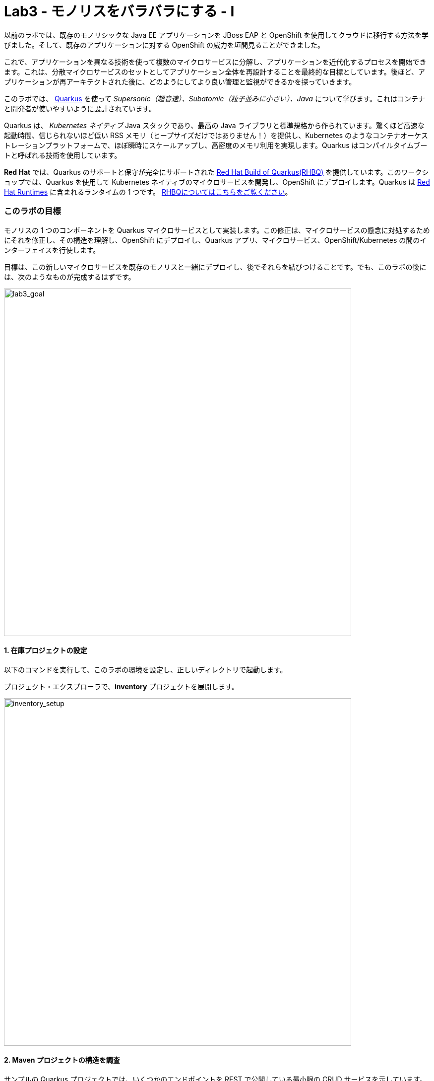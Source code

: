 = Lab3 - モノリスをバラバラにする - I
:experimental:
:imagesdir: images


以前のラボでは、既存のモノリシックな Java EE アプリケーションを JBoss EAP と OpenShift を使用してクラウドに移行する方法を学びました。そして、既存のアプリケーションに対する OpenShift の威力を垣間見ることができました。

これで、アプリケーションを異なる技術を使って複数のマイクロサービスに分解し、アプリケーションを近代化するプロセスを開始できます。これは、分散マイクロサービスのセットとしてアプリケーション全体を再設計することを最終的な目標としています。後ほど、アプリケーションが再アーキテクトされた後に、どのようにしてより良い管理と監視ができるかを探っていきます。

このラボでは、 https://quarkus.io/[Quarkus^] を使って _Supersonic（超音速）、Subatomic（粒子並みに小さい）、Java_ について学びます。これはコンテナと開発者が使いやすいように設計されています。

Quarkus は、 _Kubernetes ネイティブ_ Java スタックであり、最高の Java ライブラリと標準規格から作られています。驚くほど高速な起動時間、信じられないほど低い RSS メモリ（ヒープサイズだけではありません！）を提供し、Kubernetes のようなコンテナオーケストレーションプラットフォームで、ほぼ瞬時にスケールアップし、高密度のメモリ利用を実現します。Quarkus はコンパイルタイムブートと呼ばれる技術を使用しています。 

*Red Hat* では、Quarkus のサポートと保守が完全にサポートされた https://access.redhat.com/products/quarkus[Red Hat Build of Quarkus(RHBQ)^] を提供しています。このワークショップでは、Quarkus を使用して Kubernetes ネイティブのマイクロサービスを開発し、OpenShift にデプロイします。Quarkus は https://www.redhat.com/en/products/runtimes[Red Hat Runtimes^] に含まれるランタイムの 1 つです。 https://access.redhat.com/documentation/en-us/red_hat_build_of_quarkus[RHBQについてはこちらをご覧ください^]。

=== このラボの目標

モノリスの 1 つのコンポーネントを Quarkus マイクロサービスとして実装します。この修正は、マイクロサービスの懸念に対処するためにそれを修正し、その構造を理解し、OpenShift にデプロイし、Quarkus アプリ、マイクロサービス、OpenShift/Kubernetes の間のインターフェイスを行使します。

目標は、この新しいマイクロサービスを既存のモノリスと一緒にデプロイし、後でそれらを結びつけることです。でも、このラボの後には、次のようなものが完成するはずです。

image::goal.png[lab3_goal, 700]

==== 1. 在庫プロジェクトの設定

以下のコマンドを実行して、このラボの環境を設定し、正しいディレクトリで起動します。

プロジェクト・エクスプローラで、*inventory* プロジェクトを展開します。

image::codeready-workspace-inventory-project.png[inventory_setup, 700]

==== 2. Maven プロジェクトの構造を調査

サンプルの Quarkus プロジェクトでは、いくつかのエンドポイントを REST で公開している最小限の CRUD サービスを示しています。Angular をベースにしたフロントエンドが付いているのでブラウザから遊べます。

コードは驚くほどシンプルですが、内部では以下を使用しています。

* REST エンドポイントを公開するための RESTEasy
* Hibernate ORM with Panache でデータベースの CRUD 操作を実行
* PostgreSQL データベース; Linux コンテナを介して実行するには下部を参照
* JVMとネイティブモードのコンパイル用に新しいイメージを生成するための `Dockerfiles` の例をいくつか紹介します。

`Hibernate ORM` は事実上の JPA 実装であり、オブジェクトリレーショナルマッパーの全幅を提供します。複雑なマッピングを可能にしますが、単純で一般的なマッピングをつまらなくするものではありません。Hibernate ORM with Panache は、Quarkus で書くのが楽しくなるように、エンティティを些細なものにすることに焦点を当てています。

それでは、いくつかのコードを書いて、ドメインモデル、サービスインターフェース、インベントリにアクセスするための RESTful エンドポイントを作成してみましょう。

image::inventory-arch.png[Inventory RESTful Service, 700]

==== 3. Quarkusの拡張機能を追加

_Panache_ （Hibernate ORM 経由でデータにアクセスするための簡略化された方法）を使用するための 在庫アプリケーションに Quarkus の拡張機能を追加します。これは Postgres （本番用）と _H2_ （テスト用のインメモリデータベース）を使ったデータベースです。また、MicroProfile Health 拡張機能を使用して、ヘルスプローブを追加する機能も追加します (これは後ほど使用します)。CodeReady Terminal を使用して以下のコマンドを実行して、拡張機能を追加します。

[source,sh,role="copypaste"]
----
mvn -q quarkus:add-extension -Dextensions="hibernate-orm-panache, jdbc-h2, smallrye-health" -f $CHE_PROJECTS_ROOT/cloud-native-workshop-v2m1-labs/inventory
----

あなたは以下を見られます。

[source,sh]
----
✅ Extension io.quarkus:quarkus-hibernate-orm-panache has been installed
✅ Extension io.quarkus:quarkus-smallrye-health has been installed
✅ Extension io.quarkus:quarkus-jdbc-h2 has been installed
----

そして、これは `pom.xml` に拡張機能を追加します。

[NOTE]
====
Quarkus 用の https://vertx.io/[Vert.x^]、 http://camel.apache.org/[Apache Camel^]、 http://infinispan.org/[Infinispan^]、Spring （ `@Autowired` など）に加えて人気フレームワーク用の https://quarkus.io/extensions/[さらなる拡張機能^] がたくさんあります。
====

==== 4. 在庫エンティティの作成

スケルトンプロジェクトができたので、ビジネスロジックの定義に取り掛かりましょう。

まず、在庫オブジェクトのモデル（実体）を定義する。Quarkus は Hibernate ORM Panache を使用しているので、モノリシックアプリケーションから同じモデル定義を再利用できます。書き直しや再設計の必要はありません。

`inventory` ディレクトリの下で、 _com.redhat.coolstore_ パッケージの中の空の *Inventory.java* ファイルを開き、そこに以下のコードを貼り付けます（モノリスのコードと同じ）。

[source,java, role="copypaste"]
----
package com.redhat.coolstore;

import javax.persistence.Cacheable;
import javax.persistence.Entity;

import io.quarkus.hibernate.orm.panache.PanacheEntity;

@Entity
@Cacheable
public class Inventory extends PanacheEntity {

    public String itemId;
    public String location;
    public int quantity;
    public String link;

    public Inventory() {

    }

}
----

`PanacheEntity` をあなたのエンティティで拡張することで、自動生成される ID フィールドが得られます。カスタム ID 戦略が必要な場合は、代わりに `PanacheEntityBase` を拡張して自分で ID を対応できます。

パブリックフィールドを使用することで、ゲッターやセッターといったメソッド（単にフィールドを取得したり設定したりするだけのもの）は不要になります。Inventory.getLocation() の実装を書かなくても、Inventory.location のようなフィールドを参照するだけです。Panacheは、あなたが書いていないゲッターやセッターを自動生成します。また、取得/設定以上の機能を持つ独自のゲッター/セッターの開発もできます。これらは、フィールドに直接アクセスしたときに呼び出されます。

`PanacheEntity` スーパークラスには多くの便利な static メソッドがあります。あなたは派生エンティティクラスに独自のメソッドを追加できます。伝統的なオブジェクト指向プログラミングと同様に、それは自然なことです。これはカスタムクエリを可能な限りエンティティに近づけ、理想的にはエンティティ定義自体の中に配置することを推奨しています。ユーザーは、Inventory と入力するだけで、エンティティ Inventory の使用を開始でき、すべての操作の完了を一箇所で得ることができます。

エンティティが `@Cacheable` でアノテーションされている場合、コレクションと他のエンティティとの関係を除いて、すべてのフィールド値がキャッシュされます。つまり、頻繁にアクセスされるが、めったに変化しないデータをデータベースに問い合わせることなく、エンティティをより迅速にロードすることができるということです。

==== 5. 在庫の RESTful エンドポイントの定義

このステップでは、 _サービス_ の抽象化を正確に描画します。ということで、将来的には在庫 _サービス_ を様々な場所（RESTful リソースのエンドポイントのような）に注入できるようになります。これは私たちのモノリスが使っているのと同じアプローチなので、このアイデアを再利用することができます。 _com.redhat.coolstore_ パッケージ内の空の *InventoryResource.java* クラスを開きます。

以下のコードを追加します。

[source,java, role="copypaste"]
----
package com.redhat.coolstore;

import java.util.List;
import java.util.stream.Collectors;

import javax.enterprise.context.ApplicationScoped;
import javax.json.Json;
import javax.ws.rs.Consumes;
import javax.ws.rs.GET;
import javax.ws.rs.Path;
import javax.ws.rs.Produces;
import javax.ws.rs.WebApplicationException;
import javax.ws.rs.core.Response;
import javax.ws.rs.core.MediaType;
import javax.ws.rs.ext.ExceptionMapper;
import javax.ws.rs.ext.Provider;

import org.jboss.resteasy.annotations.jaxrs.PathParam;

@Path("/services/inventory")
@ApplicationScoped
@Produces(MediaType.APPLICATION_JSON)
@Consumes(MediaType.APPLICATION_JSON)
public class InventoryResource {

    @GET
    public List<Inventory> getAll() {
        return Inventory.listAll();
    }

    @GET
    @Path("/{itemId}")
    public List<Inventory> getAvailability(@PathParam String itemId) {
        return Inventory.<Inventory>streamAll()
        .filter(p -> p.itemId.equals(itemId))
        .collect(Collectors.toList());
    }

    @Provider
    public static class ErrorMapper implements ExceptionMapper<Exception> {

        @Override
        public Response toResponse(Exception exception) {
            int code = 500;
            if (exception instanceof WebApplicationException) {
                code = ((WebApplicationException) exception).getResponse().getStatus();
            }
            return Response.status(code)
                    .entity(Json.createObjectBuilder().add("error", exception.getMessage()).add("code", code).build())
                    .build();
        }

    }
}
----

上記の REST サービスでは、2つのエンドポイントを定義しています。

* `/services/inventory` これは、すべての既知の製品在庫の実体をJSONとして返す。 _HTTP GET_ 経由でアクセス可能です。
* `/services/inventory/<itemId>` これは _HTTP GET_ 経由でアクセスできます。例えば `services/inventory/329199` で、最後のパスのパラメータには在庫の状態を知りたいIDを指定します。

==== 6. 在庫データの追加

データベースに在庫データを追加して、テストできるようにしておきましょう。 `src/main/resources/import.sql` ファイルを開き、以下の SQL 文を *import.sql* にコピーします。

[source,sql, role="copypaste"]
----
INSERT INTO INVENTORY (id, itemId, link, location, quantity) values (nextval('hibernate_sequence'), '329299', 'http://maps.google.com/?q=Raleigh', 'Raleigh', 736);
INSERT INTO INVENTORY (id, itemId, link, location, quantity) values (nextval('hibernate_sequence'), '329199', 'http://maps.google.com/?q=Boston', 'Boston', 512);
INSERT INTO INVENTORY (id, itemId, link, location, quantity) values (nextval('hibernate_sequence'), '165613', 'http://maps.google.com/?q=Seoul', 'Seoul', 256);
INSERT INTO INVENTORY (id, itemId, link, location, quantity) values (nextval('hibernate_sequence'), '165614', 'http://maps.google.com/?q=Singapore', 'Singapore', 54);
INSERT INTO INVENTORY (id, itemId, link, location, quantity) values (nextval('hibernate_sequence'), '165954', 'http://maps.google.com/?q=London', 'London', 87);
INSERT INTO INVENTORY (id, itemId, link, location, quantity) values (nextval('hibernate_sequence'), '444434', 'http://maps.google.com/?q=NewYork', 'NewYork', 443);
INSERT INTO INVENTORY (id, itemId, link, location, quantity) values (nextval('hibernate_sequence'), '444435', 'http://maps.google.com/?q=Paris', 'Paris', 600);
INSERT INTO INVENTORY (id, itemId, link, location, quantity) values (nextval('hibernate_sequence'), '444437', 'http://maps.google.com/?q=Tokyo', 'Tokyo', 230);
----

開発環境では、ローカル環境でテストするためローカルのインメモリ H2 データベースを使用するように設定します。これらの行を `src/main/resources/application.properties` に追加します。

[source,properties,role="copypaste"]
----
%dev.quarkus.datasource.db-kind=h2
%dev.quarkus.datasource.jdbc.url=jdbc:h2:mem:inventory
%dev.quarkus.datasource.jdbc.driver=org.h2.Driver
%dev.quarkus.datasource.username=inventory
%dev.quarkus.datasource.password=mysecretpassword
%dev.quarkus.datasource.max-size=8
%dev.quarkus.datasource.min-size=2
%dev.quarkus.hibernate-orm.database.generation=drop-and-create
%dev.quarkus.hibernate-orm.log.sql=false
----

==== 7. Quarkus 在庫アプリケーションを実行する

ターミナルで、 _ライブ コーディング_ モードでプロジェクトを実行します。

[source,sh,role="copypaste"]
----
mvn quarkus:dev -Dquarkus.http.host=0.0.0.0 -f $CHE_PROJECTS_ROOT/cloud-native-workshop-v2m1-labs/inventory
----

以下で終わるログ出力の束が表示されるはずです。

[source,console]
----
Listening for transport dt_socket at address: 5005
__  ____  __  _____   ___  __ ____  ______ 
 --/ __ \/ / / / _ | / _ \/ //_/ / / / __/ 
 -/ /_/ / /_/ / __ |/ , _/ ,< / /_/ /\ \   
--\___\_\____/_/ |_/_/|_/_/|_|\____/___/   
INFO  [io.quarkus] (Quarkus Main Thread) inventory 1.0-SNAPSHOT on JVM (powered by Quarkus xx.xx.xx) started in 8.380s. Listening on: http://0.0.0.0:8080
INFO  [io.quarkus] (Quarkus Main Thread) Profile dev activated. Live Coding activated.
INFO  [io.quarkus] (Quarkus Main Thread) Installed features: [agroal, cdi, hibernate-orm, hibernate-orm-panache, jdbc-h2, mutiny, narayana-jta, resteasy, resteasy-jsonb, smallrye-context-propagation, smallrye-health]
----

CodeReady は、Quarkus アプリが `5005` 番ポート（デバッグ用）と `8080` 番ポート（Webリクエスト用）を開いていることも検出します。5005 番ポートは開かず、`8080` 番ポートを受け入れます。

image::open-port-1.png[Inventory RESTful Service, 700]

プロンプトが表示されたら、ポート `8080` のリンクを開くと、CodeReady で小さな Web ブラウザが開きます:

image::open-port-2.png[Inventory RESTful Service, 700]

CodeReady で在庫の Web フロントエンドを直接見ることができるはずです( _リロード_ アイコンをクリックする必要があるかもしれません)。

image::inventory-codeready.png[Inventory RESTful Service, 700]

*新しい* CodeReady Workspaces Terminal を開きます。

image::codeready-workspace-terminal.png[Inventory RESTful Service, 700]

以下の CURL コマンドを使用して RESTful エンドポイントを呼び出します。

[source,sh,role="copypaste"]
----
curl http://localhost:8080/services/inventory | jq
----

出力はこんな感じです。

[source,json]
----
  ...
  {
    "id": 7,
    "itemId": "444435",
    "link": "http://maps.google.com/?q=Paris",
    "location": "Paris",
    "quantity": 600
  },
  {
    "id": 8,
    "itemId": "444437",
    "link": "http://maps.google.com/?q=Tokyo",
    "location": "Tokyo",
    "quantity": 230
  }
----

==== 8. ヘルスプローブの追加

===== MicroProfile Healthとは何ですか？

*MicroProfile Health* は、アプリケーションがその状態に関する情報を外部のビューアに提供することを可能にします。これは通常、アプリケーションを破棄するか再起動するかを自動プロセスが判断できるようにしなければならない OpenShift のようなクラウド環境で有用です。

===== ヘルスチェックを実行

先に _health 拡張機能_ をインポートした場合、ヘルスチェックの手順を実行するために使用できる `/q/health` エンドポイントが自動的に直接公開されます。

アプリケーションはまだ実行中なので、別のターミナルでこのコマンドを使ってデフォルトの (何もしない) ヘルスチェックを実行できます。

[source,sh,role="copypaste"]
----
curl -s http://localhost:8080/q/health | jq
----

以下の出力が表示されます。

[source,json]
----
{
  "status": "UP",
  "checks": [
    {
      "name": "Database connections health check",
      "status": "UP"
    }
  ]
}
----

ヘルスチェックの一般的な _結果_ は、宣言されたすべてのヘルスチェック手順の論理 AND として計算されます。また、Quarkus の拡張機能では、デフォルトのヘルスチェック機能も提供されています。今回、データベース拡張モジュールを使用しているので、上の `Database connections health check（データベース接続のヘルスチェック）` が表示される理由です。

==== 9. 初めてのヘルスチェックを作成

次に、新しい RESTful エンドポイントを作成してクラスを埋めてみましょう。これは OpenShift でサービスをプローブするために使用されます。空のJavaクラス: `src/main/java/com/redhat/coolstore/InventoryHealthCheck.java` を開き、以下のコードを追加します。

[source,java,role="copypaste"]
----
package com.redhat.coolstore;

import javax.enterprise.context.ApplicationScoped;
import javax.inject.Inject;

import org.eclipse.microprofile.health.HealthCheck;
import org.eclipse.microprofile.health.HealthCheckResponse;
import org.eclipse.microprofile.health.Readiness;

@Readiness
@ApplicationScoped
public class InventoryHealthCheck implements HealthCheck {

    @Inject
    private InventoryResource inventoryResource;

    @Override
    public HealthCheckResponse call() {

        if (inventoryResource.getAll() != null) {
            return HealthCheckResponse.named("Success of Inventory Health Check!!!").up().build();
        } else {
            return HealthCheckResponse.named("Failure of Inventory Health Check!!!").down().build();
        }
    }
}
----

`call()` メソッドは HTTP GET エンドポイントを公開します。これはサービスの状態を返します。このチェックのロジックは、基盤となるデータベースへの接続が安定しており、利用可能であることを確認するために、簡単なクエリを実行します。また、このメソッドには MicroProfile の `@Readiness` アノテーションが付けられています。これは、Quarkus がこのエンドポイントを `/q/health/ready` のヘルスチェックとして公開するように指示します。

[NOTE]
====
在庫アプリケーションを停止して再実行する必要はありません。なぜなら、Quarkus は _ライブコーディング_ 機能を介して *自動的に変更をリロードする* からです。
====

_curl_ を使用して再度ヘルスエンドポイントにアクセスすると、結果は次のようになります。

[source,sh,role="copypaste"]
----
curl -s http://localhost:8080/q/health | jq
----

以下の結果が出るはずです。

[source,json]
----
{
  "status": "UP",
  "checks": [
    {
      "name": "Success of Inventory Health Check!!!",
      "status": "UP"
    },
    {
      "name": "Database connections health check",
      "status": "UP"
    }
  ]
}
----

これでデフォルトのヘルスチェックと新しい在庫のヘルスチェックが表示されます。

[NOTE]
====
`@Liveness` アノテーションと `@Readiness` アノテーションを使用して、個別のライブネスプローブとレディネスプローブを定義できます。そして、これは `/q/health/live` と `/q/health/ready` で別々にそれらにアクセスします。====

===== 清掃

`mvn quarkus:dev` コマンドが実行されているターミナルで kbd:[CTRL-C] と入力して Quarkus アプリを停止します。

==== 10. OpenShiftプロジェクトの作成

このステップでは、CoolStore アプリケーション用の新しい在庫マイクロサービスを別のプロジェクトにデプロイして、それを格納します。これにより、モノリスや後に作成する他のマイクロサービスとは切り離された状態になります。

OpenShift コンソールに行く前に、PostgreSQL の拡張機能を追加するための Quarkus アプリケーションを再パッケージします。なぜなら、在庫サービスは OpenShift 上の本番環境で PostgeSQL データベースに接続するからです。

また、Quarkus では、健全なデフォルト設定とユーザーが提供する設定に基づいて OpenShift リソースを自動的に生成する機能も提供しています。OpenShift 拡張機能は、実際には https://quarkus.io/guides/deploying-to-kubernetes[kubernetes^] 拡張機能と https://quarkus.io/guides/container-image#s2i[container-image-s2i^] 拡張機能をデフォルトでまとめたラッパー拡張です。これにより、ユーザーが OpenShift 上で Quarkus を使い始めるのが簡単になります。

CodeReady Workspaces Terminal 経由で _quarkus-jdbc-postgresql_ と _openshift_ 拡張機能を追加します。

[source,sh,role="copypaste"]
----
mvn -q quarkus:add-extension -Dextensions="jdbc-postgresql,openshift" -f $CHE_PROJECTS_ROOT/cloud-native-workshop-v2m1-labs/inventory
----

あなたを以下を見られます。

[source,sh]
----
✅ Extension io.quarkus:quarkus-openshift has been installed
✅ Extension io.quarkus:quarkus-jdbc-postgresql has been installed
----

Quarkus は、 _設定プロファイル_ の概念をサポートしています。これらは、同じファイル内に複数の設定を持つことができ、 _プロファイル名_ を介して選択できます。

デフォルトでは、Quarkus には 3 つのプロファイルがありますが、好きなだけ使用できます。デフォルトのプロファイルは以下のとおりです。

* `dev` - 開発モードの場合に有効 （例えば *quarkus:dev* ）
* `test` - テストの時に有効
* `prod` - 開発モードまたはテストモードで実行していないときのデフォルトプロファイル

_src/main/resources/application.properties_ に以下の変数を `追加` してみましょう。

[source,shell,role="copypaste"]
----
%prod.quarkus.datasource.db-kind=postgresql
%prod.quarkus.datasource.jdbc.url=jdbc:postgresql://inventory-database:5432/inventory
%prod.quarkus.datasource.jdbc.driver=org.postgresql.Driver
%prod.quarkus.datasource.username=inventory
%prod.quarkus.datasource.password=mysecretpassword
%prod.quarkus.datasource.max-size=8
%prod.quarkus.datasource.min-size=2
%prod.quarkus.hibernate-orm.database.generation=drop-and-create
%prod.quarkus.hibernate-orm.sql-load-script=import.sql
%prod.quarkus.hibernate-orm.log.sql=true

%prod.quarkus.kubernetes-client.trust-certs=true<1>
%prod.quarkus.kubernetes.deploy=true<2>
%prod.quarkus.kubernetes.deployment-target=openshift<3>
%prod.quarkus.openshift.build-strategy=docker<4>
%prod.quarkus.openshift.expose=true<5>
----

<1> この単純な例では自己署名証明書を使用しているので、これは単に拡張機能に信頼するように言っているだけです。
<2> コンテナイメージが構築された後、OpenShiftにデプロイするように拡張機能に指示する
<3> コンテナを構築した後に OpenShift リソース（ `DeploymentConfig` や `Service` のような）を生成して作成するように拡張機能に指示します。 
<4> Dockerビルド戦略の設定 
<5> OpenShift `Route` を生成するように拡張機能に指示します。
*Docker build* 戦略は、OpenShiftクラスタの外で、ローカルまたはCI環境で成果物（JARファイルまたはネイティブの実行ファイル）をビルドし、DockerfileとともにOpenShiftビルドシステムに提供します。コンテナはOpenShiftクラスター内でビルドされ、イメージストリームとして提供されます。

OpenShift では、 _Developer_ パースペクティブにいることを確認し、 `{{ USER_ID }}-inventory` プロジェクトを選択します。これはすでにあなたのために作成されています。

まだ何もありませんが、それが変わろうとしています。

==== 11. OpenShiftへのデプロイ

新しい在庫のマイクロサービスを OpenShift にデプロイしよう！

当社の本番の在庫マイクロサービスは、在庫データを格納するために外部データベース（PostgreSQL）を使用します。まず、PostgreSQL の新しいインスタンスをデプロイします。プロジェクト概要の _Database_ ボックスの左側にある **+Add** をクリックします。

image::db.png[db, 700]

検索ボックスに `postgres` と入力し、 *PostgreSQL（ephemeral）* をクリックします。

image::db-postgres.png[db, 700]

*Instantiate Template* をクリックして、以下のフィールドを入力します。他の値をデフォルトのままにしておきます。

* **Namespace**: _最初の名前空間は `{{ USER_ID }}-inventory` を選択し 2 番目の名前空間は `openshift` のままにしておきます_
* **Database Service Name**: `inventory-database`
* **PostgreSQL Connection Username**: `inventory`
* **PostgreSQL Connection Password**: `mysecretpassword`
* **PostgreSQL Database Name**: `inventory`

image::db-postgres-inventory-values.png[db, 700]

*Create* をクリックします。

これにより、データベースが新しいプロジェクトにデプロイされます。 {{ CONSOLE_URL }}/topology/ns/{{ USER_ID }}-inventory[Topology View^] をクリックすると表示されます。

image::inventory-database-deployment.png[inventory_db_deployments, 700]

==== 12. OpenShift へのデプロイ

では、アプリケーション自体をデプロイしてみましょう。以下のコマンドを実行すると、OpenShift 拡張機能を使用してビルドとデプロイを行います。

[source,sh,role="copypaste"]
----
oc project {{ USER_ID }}-inventory && \
mvn clean package -DskipTests -f $CHE_PROJECTS_ROOT/cloud-native-workshop-v2m1-labs/inventory
----

出力は `BUILD SUCCESS` で終わるはずです。

最後に、実際に起動が完了したことを確認してください。

[source,sh,role="copypaste"]
----
oc rollout status -w dc/inventory
----

*レプリケーションコントローラの _inventory-1_ が正常に起動されたこと* を報告するコマンドを待ってから続行します。

そして、アイテムには適切なアイコンでラベルを貼ります。

[source,sh,role="copypaste"]
----
oc label dc/inventory-database app.openshift.io/runtime=postgresql --overwrite && \
oc label dc/inventory app.kubernetes.io/part-of=inventory --overwrite && \
oc label dc/inventory-database app.kubernetes.io/part-of=inventory --overwrite && \
oc annotate dc/inventory app.openshift.io/connects-to=inventory-database --overwrite && \
oc annotate dc/inventory app.openshift.io/vcs-uri=https://github.com/RedHat-Middleware-Workshops/cloud-native-workshop-v2m1-labs.git --overwrite && \
oc annotate dc/inventory app.openshift.io/vcs-ref=ocp-4.7 --overwrite
----

{{ CONSOLE_URL }}/topology/ns/{{ USER_ID }}-inventory[Topology View^] に戻って、デプロイが完了していることを確認します（紺色の丸）。

image::inventory-rollout.png[inventory_db_deployments, 700]

上の Route アイコン（矢印）をクリックすると、OpenShift 上で稼働している在庫にアクセスできます。

image::inventory-web.png[web, 700]

UI は 2 秒ごとに在庫リテーブルを更新します。

また、ターミナルの _curl_ を使用して _在庫_ のエンドポイントでヘルスチェックロジックにアクセスできるようにしておく必要があります。

[source,sh,role="copypaste"]
----
curl $(oc get route inventory -o jsonpath={% raw %}"{.spec.host}"{% endraw %})/q/health/ready | jq
----

同じJSONレスポンスを使用する必要があります。

[source,json]
----
{
  "status": "UP",
  "checks": [
    {
      "name": "Database connections health check",
      "status": "UP"
    },
    {
      "name": "Success of Inventory Health Check!!!",
      "status": "UP"
    }
  ]
}
----

==== 13. プローブのタイムアウトを調整

プローブの様々なタイムアウト値は、いくつかの方法で設定できます。 _レディネスプローブ_ の初期遅延を調整して、30 秒待ってから起動するようにしましょう。 _oc_ コマンドを使用して、プローブのポーリングを開始する前に 30 秒間待つようにプローブを調整します。

[source,sh,role="copypaste"]
----
oc set probe dc/inventory --readiness --initial-delay-seconds=30
----

そして、CodeReady Workspaces Terminal で変更されたことを確認します（レディネスプローブの _delay=_ の値を見てください）。

[source,sh,role="copypaste"]
----
oc describe dc/inventory | egrep 'Readiness|Liveness'
----

結果が出ました。

[source,console]
----
    Liveness:   http-get http://:8080/q/health/live delay=0s timeout=10s period=30s #success=1 #failure=3
    Readiness:  http-get http://:8080/q/health/ready delay=30s timeout=10s period=30s #success=1 #failure=3
----

次のステップでは、プローブを行使して失敗し、OpenShift がアプリケーションを回復するのを見守ります。

==== 14. ヘルスチェックの練習

http://inventory-{{ USER_ID }}-inventory.{{ ROUTE_SUBDOMAIN}}[在庫 UI^] を開きます。

これにより、新しいブラウザタブでサンプルアプリケーションの UI が開きます。

image::app.png[App UI, 700]

アプリは以前と同様にインベントリのポーリングを開始し、成功を報告します。

image::inventory.png[Greeting, 700]

これでサービスが破損し、ヘルスチェックが失敗し始める原因になるでしょう。アプリのクラッシュをシミュレートするために、基礎となるサービスを kill して反応しなくなるようにしてみましょう。CodeReady Workspaces Terminal 経由で実行します。

[source,sh,role="copypaste"]
----
oc rsh dc/inventory /bin/bash -c 'kill 1'
----

これは、コンテナ内で実行中のJavaプロセスを停止するために Linux の *kill* コマンドを実行します。

アプリケーションのサンプル UI ページをチェックして、在庫データへのアクセスに失敗していることに気付きます。 _最後に成功したフェッチ_ カウンタが増加し始め、UI がインベントリにアクセスできないことを示しています。これは、サーバの過負荷、コードのバグ、またはアプリケーションを不健全な状態にする他の理由によって引き起こされた可能性があります。

image::inventory-fail.png[Greeting, 700]

{{ CONSOLE_URL }}/topology/ns/{{ USER_ID }}-inventory[Topology View^] に戻ると、ポッドが失敗していることがわかります（水色または黄色の警告している丸）。

image::notready.png[Not Ready, 700]

ヘルスチェックのプローブに失敗しすぎた後、OpenShift はサービスを実行しているポッドとコンテナを強制的に殺し、新しいものに置き換えて、その場所に移動します。これが発生すると、水色または黄色の警告円が濃紺色に戻るはずです。これには 30 秒ほどかかります。

同じサンプルアプリの UI （ページをリロードせずに）に戻り、UI が自動的に新しいサービスに再接続し、再び在庫にアクセスすることに成功したことに気づきます。

image::inventory.png[Greeting, 700]

プローブをより適切な値に戻しましょう。

[source,sh,role="copypaste"]
----
oc set probe dc/inventory --readiness --initial-delay-seconds=5 --period-seconds=5 --failure-threshold=15
----

=== まとめ

Quarkus とは何か、また、最新のJava マイクロサービス指向アプリケーションを作成するためにどのように使用できるのかについて、少し詳しく学びました。

モノリシック CoolStore アプリケーションの以前に実装されていた機能を表す新しい在庫マイクロサービスを作成しました。今のところ、この新しいマイクロサービスはモノリスから完全に切り離されており、それだけではあまり役に立ちません。今後のステップでは、このマイクロサービスと他のマイクロサービスをモノリスにリンクして、 https://www.martinfowler.com/bliki/StranglerApplication.html[モノリスを抑制する^] プロセスを開始します。

次のラボでは、もう一つの人気フレームワークである Spring Boot を使って、追加のマイクロサービスを実装します。がんばりましょう！
